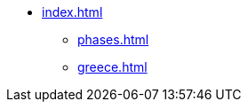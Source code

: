 // .example title and top level item
* xref:index.adoc[]
** xref:phases.adoc[]
** xref:greece.adoc[]
